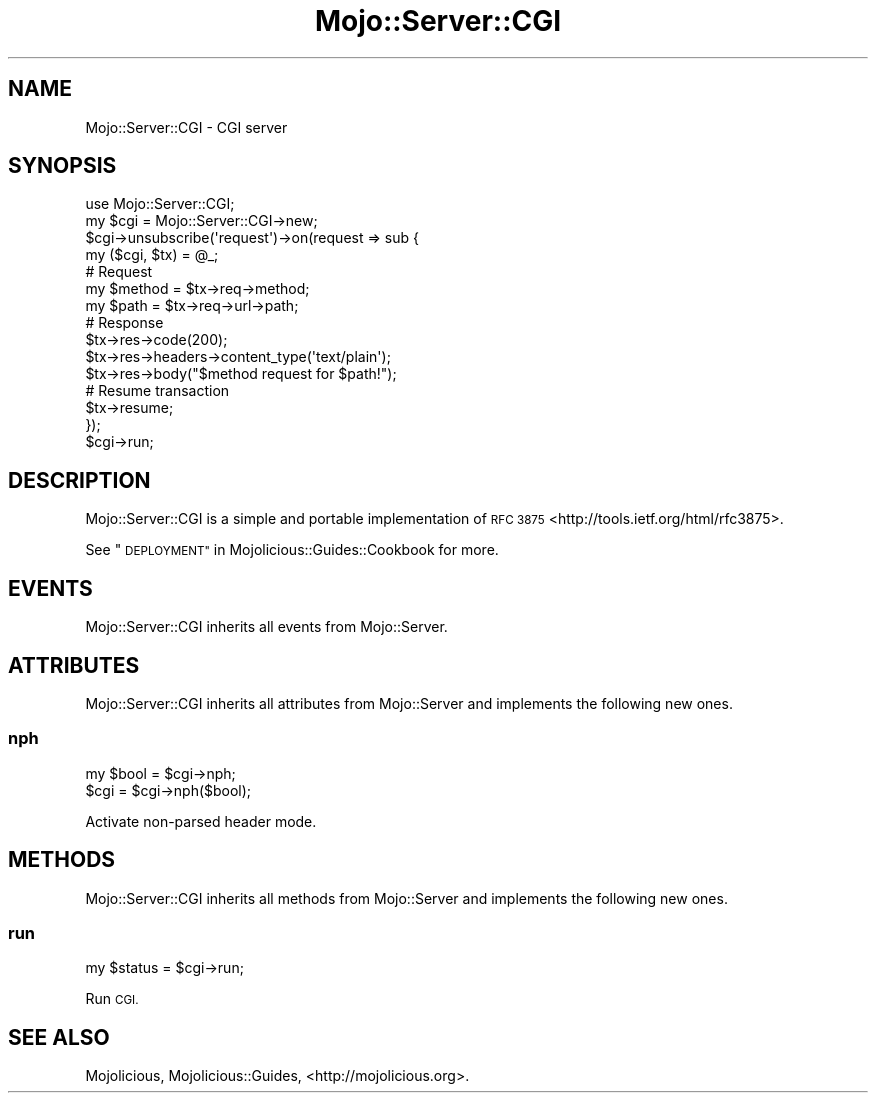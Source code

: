 .\" Automatically generated by Pod::Man 4.10 (Pod::Simple 3.35)
.\"
.\" Standard preamble:
.\" ========================================================================
.de Sp \" Vertical space (when we can't use .PP)
.if t .sp .5v
.if n .sp
..
.de Vb \" Begin verbatim text
.ft CW
.nf
.ne \\$1
..
.de Ve \" End verbatim text
.ft R
.fi
..
.\" Set up some character translations and predefined strings.  \*(-- will
.\" give an unbreakable dash, \*(PI will give pi, \*(L" will give a left
.\" double quote, and \*(R" will give a right double quote.  \*(C+ will
.\" give a nicer C++.  Capital omega is used to do unbreakable dashes and
.\" therefore won't be available.  \*(C` and \*(C' expand to `' in nroff,
.\" nothing in troff, for use with C<>.
.tr \(*W-
.ds C+ C\v'-.1v'\h'-1p'\s-2+\h'-1p'+\s0\v'.1v'\h'-1p'
.ie n \{\
.    ds -- \(*W-
.    ds PI pi
.    if (\n(.H=4u)&(1m=24u) .ds -- \(*W\h'-12u'\(*W\h'-12u'-\" diablo 10 pitch
.    if (\n(.H=4u)&(1m=20u) .ds -- \(*W\h'-12u'\(*W\h'-8u'-\"  diablo 12 pitch
.    ds L" ""
.    ds R" ""
.    ds C` ""
.    ds C' ""
'br\}
.el\{\
.    ds -- \|\(em\|
.    ds PI \(*p
.    ds L" ``
.    ds R" ''
.    ds C`
.    ds C'
'br\}
.\"
.\" Escape single quotes in literal strings from groff's Unicode transform.
.ie \n(.g .ds Aq \(aq
.el       .ds Aq '
.\"
.\" If the F register is >0, we'll generate index entries on stderr for
.\" titles (.TH), headers (.SH), subsections (.SS), items (.Ip), and index
.\" entries marked with X<> in POD.  Of course, you'll have to process the
.\" output yourself in some meaningful fashion.
.\"
.\" Avoid warning from groff about undefined register 'F'.
.de IX
..
.nr rF 0
.if \n(.g .if rF .nr rF 1
.if (\n(rF:(\n(.g==0)) \{\
.    if \nF \{\
.        de IX
.        tm Index:\\$1\t\\n%\t"\\$2"
..
.        if !\nF==2 \{\
.            nr % 0
.            nr F 2
.        \}
.    \}
.\}
.rr rF
.\" ========================================================================
.\"
.IX Title "Mojo::Server::CGI 3"
.TH Mojo::Server::CGI 3 "2021-02-09" "perl v5.28.0" "User Contributed Perl Documentation"
.\" For nroff, turn off justification.  Always turn off hyphenation; it makes
.\" way too many mistakes in technical documents.
.if n .ad l
.nh
.SH "NAME"
Mojo::Server::CGI \- CGI server
.SH "SYNOPSIS"
.IX Header "SYNOPSIS"
.Vb 1
\&  use Mojo::Server::CGI;
\&
\&  my $cgi = Mojo::Server::CGI\->new;
\&  $cgi\->unsubscribe(\*(Aqrequest\*(Aq)\->on(request => sub {
\&    my ($cgi, $tx) = @_;
\&
\&    # Request
\&    my $method = $tx\->req\->method;
\&    my $path   = $tx\->req\->url\->path;
\&
\&    # Response
\&    $tx\->res\->code(200);
\&    $tx\->res\->headers\->content_type(\*(Aqtext/plain\*(Aq);
\&    $tx\->res\->body("$method request for $path!");
\&
\&    # Resume transaction
\&    $tx\->resume;
\&  });
\&  $cgi\->run;
.Ve
.SH "DESCRIPTION"
.IX Header "DESCRIPTION"
Mojo::Server::CGI is a simple and portable implementation of
\&\s-1RFC 3875\s0 <http://tools.ietf.org/html/rfc3875>.
.PP
See \*(L"\s-1DEPLOYMENT\*(R"\s0 in Mojolicious::Guides::Cookbook for more.
.SH "EVENTS"
.IX Header "EVENTS"
Mojo::Server::CGI inherits all events from Mojo::Server.
.SH "ATTRIBUTES"
.IX Header "ATTRIBUTES"
Mojo::Server::CGI inherits all attributes from Mojo::Server and
implements the following new ones.
.SS "nph"
.IX Subsection "nph"
.Vb 2
\&  my $bool = $cgi\->nph;
\&  $cgi     = $cgi\->nph($bool);
.Ve
.PP
Activate non-parsed header mode.
.SH "METHODS"
.IX Header "METHODS"
Mojo::Server::CGI inherits all methods from Mojo::Server and implements
the following new ones.
.SS "run"
.IX Subsection "run"
.Vb 1
\&  my $status = $cgi\->run;
.Ve
.PP
Run \s-1CGI.\s0
.SH "SEE ALSO"
.IX Header "SEE ALSO"
Mojolicious, Mojolicious::Guides, <http://mojolicious.org>.
